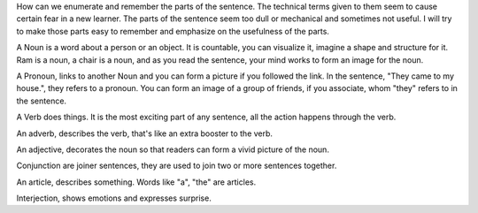 .. title: Parts of a Sentence
.. slug: parts-of-a-sentence
.. date: 2015-08-30 23:36:49 UTC-07:00
.. tags: 
.. category: notes
.. link: 
.. description: 
.. type: text


How can we enumerate and remember the parts of the sentence. The technical terms given to them
seem to cause certain fear in a new learner. The parts of the sentence seem too dull or
mechanical and sometimes not useful. I will try to make those parts easy to remember and
emphasize on the usefulness of the parts.

A Noun is a word about a person or an object. It is countable, you can visualize it, imagine a
shape and structure for it. Ram is a noun, a chair is a noun, and as you read the sentence, your
mind works to form an image for the noun.

A Pronoun, links to another Noun and you can form a picture if you followed the link. In the
sentence, "They came to my house.", they refers to a pronoun. You can form an image of a group of
friends, if you associate, whom "they" refers to in the sentence.

A Verb does things. It is the most exciting part of any sentence, all the action happens through
the verb.

An adverb, describes the verb, that's like an extra booster to the verb.

An adjective, decorates the noun so that readers can form a vivid picture of the noun.

Conjunction are joiner sentences, they are used to join two or more sentences together.

An article, describes something. Words like "a", "the" are articles.

Interjection, shows emotions and expresses surprise.


